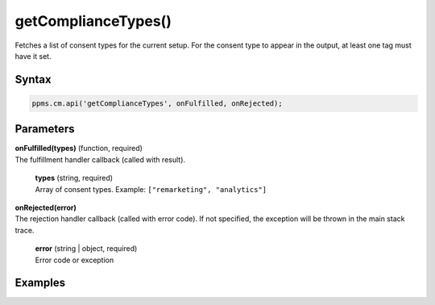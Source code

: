 ====================
getComplianceTypes()
====================

Fetches a list of consent types for the current setup. For the consent type to appear in the output, at least one tag must have it set.

Syntax
------

.. code-block:: javascript

    ppms.cm.api('getComplianceTypes', onFulfilled, onRejected);

Parameters
----------

| **onFulfilled(types)** (function, required)
| The fulfillment handler callback (called with result).

  | **types** (string, required)
  | Array of consent types. Example: ``["remarketing", "analytics"]``

| **onRejected(error)**
| The rejection handler callback (called with error code). If not specified, the exception will be thrown in the main stack trace.

  | **error** (string | object, required)
  | Error code or exception


Examples
--------
